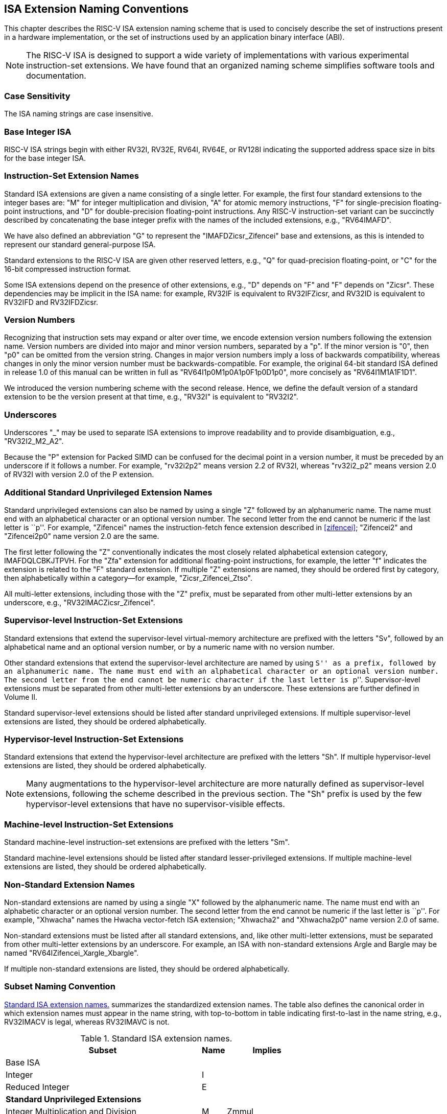 [[naming]]
== ISA Extension Naming Conventions

This chapter describes the RISC-V ISA extension naming scheme that is
used to concisely describe the set of instructions present in a hardware
implementation, or the set of instructions used by an application binary
interface (ABI).
[NOTE]
====
The RISC-V ISA is designed to support a wide variety of implementations
with various experimental instruction-set extensions. We have found that
an organized naming scheme simplifies software tools and documentation.
====
=== Case Sensitivity

The ISA naming strings are case insensitive.

=== Base Integer ISA

RISC-V ISA strings begin with either RV32I, RV32E, RV64I, RV64E, or RV128I
indicating the supported address space size in bits for the base integer
ISA.

=== Instruction-Set Extension Names

Standard ISA extensions are given a name consisting of a single letter.
For example, the first four standard extensions to the integer bases
are: "M" for integer multiplication and division, "A" for atomic
memory instructions, "F" for single-precision floating-point
instructions, and "D" for double-precision floating-point
instructions. Any RISC-V instruction-set variant can be succinctly
described by concatenating the base integer prefix with the names of the
included extensions, e.g., "RV64IMAFD".

We have also defined an abbreviation "G" to represent the
"IMAFDZicsr_Zifencei" base and extensions, as this is intended to
represent our standard general-purpose ISA.

Standard extensions to the RISC-V ISA are given other reserved letters,
e.g., "Q" for quad-precision floating-point, or "C" for the 16-bit
compressed instruction format.

Some ISA extensions depend on the presence of other extensions, e.g.,
"D" depends on "F" and "F" depends on "Zicsr". These dependencies
may be implicit in the ISA name: for example, RV32IF is equivalent to
RV32IFZicsr, and RV32ID is equivalent to RV32IFD and RV32IFDZicsr.

=== Version Numbers

Recognizing that instruction sets may expand or alter over time, we
encode extension version numbers following the extension name. Version
numbers are divided into major and minor version numbers, separated by a
"p". If the minor version is "0", then "p0" can be omitted from
the version string. Changes in major version numbers imply a loss of
backwards compatibility, whereas changes in only the minor version
number must be backwards-compatible. For example, the original 64-bit
standard ISA defined in release 1.0 of this manual can be written in
full as "RV64I1p0M1p0A1p0F1p0D1p0", more concisely as
"RV64I1M1A1F1D1".

We introduced the version numbering scheme with the second release.
Hence, we define the default version of a standard extension to be the
version present at that time, e.g., "RV32I" is equivalent to
"RV32I2".

=== Underscores

Underscores "_" may be used to separate ISA extensions to improve
readability and to provide disambiguation, e.g., "RV32I2_M2_A2".

Because the "P" extension for Packed SIMD can be confused for the
decimal point in a version number, it must be preceded by an underscore
if it follows a number. For example, "rv32i2p2" means version 2.2 of
RV32I, whereas "rv32i2_p2" means version 2.0 of RV32I with version 2.0
of the P extension.

=== Additional Standard Unprivileged Extension Names

Standard unprivileged extensions can also be named by using a single "Z" followed by an
alphanumeric name. The name must end with an alphabetical character or an 
optional version number. The second letter from the end cannot be numeric if the
last letter is ``p''. For example, "Zifencei" names the instruction-fetch fence extension
described in <<zifencei>>; "Zifencei2" and "Zifencei2p0" name version 2.0 are the same.

The first letter following the "Z" conventionally indicates the most
closely related alphabetical extension category, IMAFDQLCBKJTPVH. For the
"Zfa" extension for additional floating-point instructions, for example, the letter "f"
indicates the extension is related to the "F" standard extension. If
multiple "Z" extensions are named, they should be ordered first by
category, then alphabetically within a category—for example,
"Zicsr_Zifencei_Ztso".

All multi-letter extensions, including those with the "Z" prefix, must be
separated from other multi-letter extensions by an underscore, e.g.,
"RV32IMACZicsr_Zifencei".

=== Supervisor-level Instruction-Set Extensions

Standard extensions that extend the supervisor-level virtual-memory
architecture are prefixed with the letters "Sv", followed by an alphabetical
name and an optional version number, or by a numeric name with no version number.

Other standard extensions that extend the supervisor-level architecture are 
named by using ``S'' as a prefix, followed by an alphanumeric name. The name 
must end with an alphabetical character or an optional 
version number. The second letter from the end cannot be numeric character
if the last letter is ``p''. Supervisor-level extensions must be separated 
from other multi-letter extensions by an underscore. These extensions are further 
defined in Volume II.

Standard supervisor-level extensions should be listed after standard
unprivileged extensions. If multiple supervisor-level extensions are
listed, they should be ordered alphabetically.

=== Hypervisor-level Instruction-Set Extensions

Standard extensions that extend the hypervisor-level architecture are prefixed
with the letters "Sh".
If multiple hypervisor-level extensions are listed, they should be ordered
alphabetically.

NOTE: Many augmentations to the hypervisor-level architecture are more
naturally defined as supervisor-level extensions, following the scheme
described in the previous section.
The "Sh" prefix is used by the few hypervisor-level extensions that have no
supervisor-visible effects.

=== Machine-level Instruction-Set Extensions

Standard machine-level instruction-set extensions are prefixed with the
letters "Sm".

Standard machine-level extensions should be listed after standard
lesser-privileged extensions. If multiple machine-level extensions are
listed, they should be ordered alphabetically.

=== Non-Standard Extension Names

Non-standard extensions are named by using a single "X" followed by the alphanumeric 
name. The name must end with an alphabetic character or an optional version number. The 
second letter from the end cannot be numeric if the last letter is 
``p''. For example, "Xhwacha" names the Hwacha vector-fetch ISA 
extension; "Xhwacha2" and "Xhwacha2p0" name version 2.0 of same.

Non-standard extensions must be listed after all standard extensions, and,
like other multi-letter extensions, must be separated from other multi-letter
extensions by an underscore.
For example, an ISA with non-standard extensions Argle and
Bargle may be named "RV64IZifencei_Xargle_Xbargle".

If multiple non-standard extensions are listed, they should be ordered
alphabetically.

=== Subset Naming Convention

<<isanametable>> summarizes the standardized extension
names. The table also defines the canonical
order in which extension names must appear in the name string, with
top-to-bottom in table indicating first-to-last in the name string,
e.g., RV32IMACV is legal, whereas RV32IMAVC is not.

[[isanametable]]
.Standard ISA extension names.
[%autowidth,float="center",align="center",cols="<,^,^",options="header",]
|===
|Subset |Name |Implies

|Base ISA | |

|Integer |I |

|Reduced Integer |E |

3+|*Standard Unprivileged Extensions*

|Integer Multiplication and Division |M |Zmmul

|Atomics |A |

|Single-Precision Floating-Point |F |Zicsr

|Double-Precision Floating-Point |D |F

|General |G |IMAFDZicsr_Zifencei

|Quad-Precision Floating-Point |Q |D

|16-bit Compressed Instructions |C |

|B Extension |B |

|Packed-SIMD Extensions |P |

|Vector Extension |V |D

|Hypervisor Extension |H |

3+|*Additional Standard Unprivileged Extensions*

|Additional Standard unprivileged extensions "abc" |Zabc |

3+|*Standard Supervisor-Level Extensions*

|Supervisor-level extension "def" |Ssdef |

3+|*Standard Machine-Level Extensions*

|Machine-level extension "jkl" |Smjkl |

3+|*Non-Standard Extensions*

|Non-standard extension "mno" |Xmno |
|===
